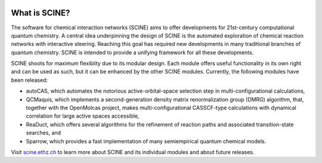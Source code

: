 .. image:: scine_header.svg
      :alt: SCINE 

What is SCINE?
==============

The software for chemical interaction networks (SCINE) aims to offer developments
for 21st-century computational quantum chemistry. A central idea underpinning the design
of SCINE is the automated exploration of chemical reaction networks with interactive
steering. Reaching this goal has required new developments in many traditional branches of
quantum chemistry. SCINE is intended to provide a unifying framework for all these developments.

SCINE shoots for maximum flexiblity due to its modular design. Each module offers useful
functionality in its own right and can be used as such, but it can be enhanced by the other SCINE
modules. Currently, the following modules have been released:

- autoCAS, which automates the notorious active-orbital-space selection step in multi-configurational calculations,
- QCMaquis, which implements a second-generation density matrix renormalization group (DMRG) algorithm, that, together with the OpenMolcas project, makes multi-configurational CASSCF-type calculations with dynamical correlation for large active spaces accessible,
- ReaDuct, which offers several algorithms for the refinement of reaction paths and associated transition-state searches, and
- Sparrow, which provides a fast implementation of many semiempirical quantum chemical models.

Visit `scine.ethz.ch <https://scine.ethz.ch/>`_ to learn more about SCINE and its individual modules and about future releases.
